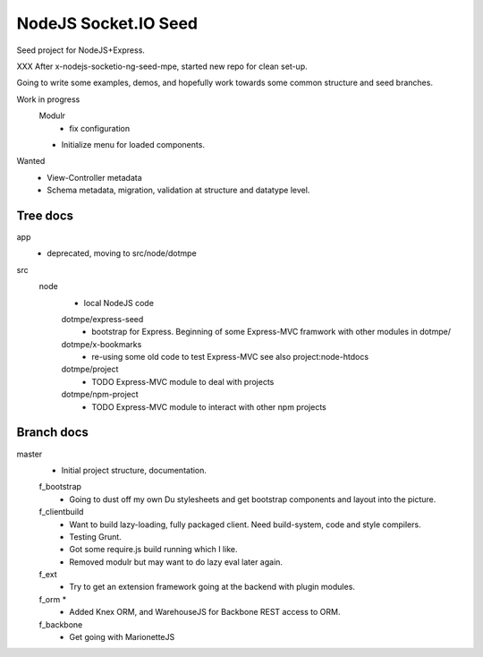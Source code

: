 NodeJS Socket.IO Seed
=====================
Seed project for NodeJS+Express.

XXX After x-nodejs-socketio-ng-seed-mpe, started new repo for clean set-up.

Going to write some examples, demos, and hopefully work towards some common
structure and seed branches.

Work in progress
  Modulr 
    - fix configuration
  - Initialize menu for loaded components.

Wanted
  - View-Controller metadata
  - Schema metadata, migration, validation at structure and datatype level.

Tree docs
---------
app
  - deprecated, moving to src/node/dotmpe
 
src
  node
    - local NodeJS code

    dotmpe/express-seed
      - bootstrap for Express. 
        Beginning of some Express-MVC framwork
        with other modules in dotmpe/

    dotmpe/x-bookmarks
      - re-using some old code to test Express-MVC
        see also project:node-htdocs

    dotmpe/project
      - TODO Express-MVC module to deal with projects

    dotmpe/npm-project
      - TODO Express-MVC module to interact with other npm projects


Branch docs
-----------
master
  - Initial project structure, documentation.

  f_bootstrap
    - Going to dust off my own Du stylesheets and get bootstrap components and
      layout into the picture.

  f_clientbuild
    - Want to build lazy-loading, fully packaged client. 
      Need build-system, code and style compilers.
    - Testing Grunt.
    - Got some require.js build running which I like.
    - Removed modulr but may want to do lazy eval later again.

  f_ext
    - Try to get an extension framework going at the backend with plugin modules.

  f_orm *
    - Added Knex ORM, and WarehouseJS for Backbone REST access to ORM.

  f_backbone
    - Get going with MarionetteJS

